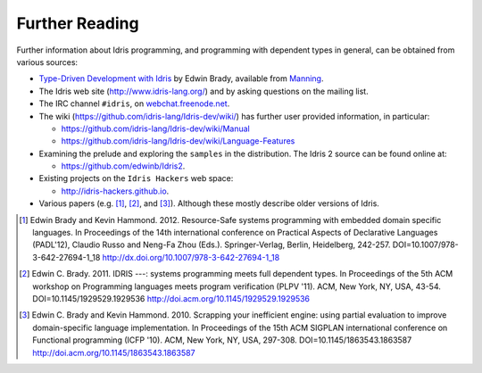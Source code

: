 .. _sect-concs:

***************
Further Reading
***************

Further information about Idris programming, and programming with
dependent types in general, can be obtained from various sources:

*  `Type-Driven Development with Idris <https://www.manning.com/books/type-driven-development-with-idris>`_
   by Edwin Brady, available from `Manning <https://www.manning.com>`_.

*  The Idris web site (http://www.idris-lang.org/) and by asking
   questions on the mailing list.

*  The IRC channel ``#idris``, on
   `webchat.freenode.net <https://webchat.freenode.net/>`__.

*  The wiki (https://github.com/idris-lang/Idris-dev/wiki/) has further
   user provided information, in particular:

   * https://github.com/idris-lang/Idris-dev/wiki/Manual

   * https://github.com/idris-lang/Idris-dev/wiki/Language-Features

*  Examining the prelude and exploring the ``samples`` in the
   distribution. The Idris 2 source can be found online at:
   
   * https://github.com/edwinb/Idris2.

*  Existing projects on the ``Idris Hackers`` web space:
   
   * http://idris-hackers.github.io.

*  Various papers (e.g. [#BradyHammond2012]_, [#Brady]_, and [#BradyHammond2010]_).  Although these mostly
   describe older versions of Idris.

.. [#BradyHammond2012] Edwin Brady and Kevin Hammond. 2012. Resource-Safe systems
       programming with embedded domain specific languages. In
       Proceedings of the 14th international conference on Practical
       Aspects of Declarative Languages (PADL'12), Claudio Russo and
       Neng-Fa Zhou (Eds.). Springer-Verlag, Berlin, Heidelberg,
       242-257. DOI=10.1007/978-3-642-27694-1_18
       http://dx.doi.org/10.1007/978-3-642-27694-1_18

.. [#Brady] Edwin C. Brady. 2011. IDRIS ---: systems programming meets full
       dependent types. In Proceedings of the 5th ACM workshop on
       Programming languages meets program verification (PLPV
       '11). ACM, New York, NY, USA,
       43-54. DOI=10.1145/1929529.1929536
       http://doi.acm.org/10.1145/1929529.1929536

.. [#BradyHammond2010] Edwin C. Brady and Kevin Hammond. 2010. Scrapping your
       inefficient engine: using partial evaluation to improve
       domain-specific language implementation. In Proceedings of the
       15th ACM SIGPLAN international conference on Functional
       programming (ICFP '10). ACM, New York, NY, USA,
       297-308. DOI=10.1145/1863543.1863587
       http://doi.acm.org/10.1145/1863543.1863587

